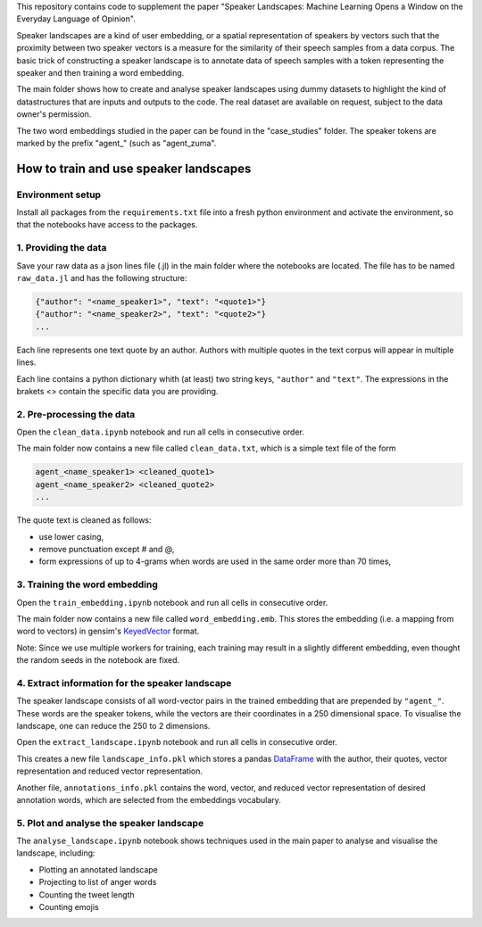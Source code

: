 This repository contains code to supplement the paper "Speaker Landscapes: Machine Learning Opens a Window on the Everyday Language of Opinion".

Speaker landscapes are a kind of user embedding, or a spatial representation of speakers by vectors such that the proximity between two speaker vectors is a measure for the similarity of their speech samples from a data corpus. The basic trick of constructing a speaker landscape is to annotate data of speech samples with a token representing the speaker and then training a word embedding.

The main folder shows how to create and analyse speaker landscapes using dummy datasets to highlight the kind of datastructures that are inputs and outputs to the code. The real dataset are available on request, subject to the data owner's permission. 

The two word embeddings studied in the paper can be found in the "case_studies" folder. The speaker tokens are marked by the prefix "agent_" (such as "agent_zuma". 

How to train and use speaker landscapes
---------------------------------------

Environment setup
*****************

Install all packages from the ``requirements.txt`` file into a fresh python environment and activate the environment, so that the notebooks have access to the packages.

1. Providing the data
*********************

Save your raw data as a json lines file (.jl) in the main folder where the notebooks are located. The file has to be named ``raw_data.jl`` and has the following structure:

.. code-block:: python

  {"author": "<name_speaker1>", "text": "<quote1>"}
  {"author": "<name_speaker2>", "text": "<quote2>"}
  ...


Each line represents one text quote by an author. Authors with multiple quotes in the text corpus will appear in multiple lines. 

Each line contains a python dictionary whith (at least) two string keys, ``"author"`` and ``"text"``. The expressions in the brakets <> contain the specific data you are providing.

2. Pre-processing the data
**************************

Open the ``clean_data.ipynb`` notebook and run all cells in consecutive order.

The main folder now contains a new file called ``clean_data.txt``, which is a simple text file of the form

.. code-block:: python

  agent_<name_speaker1> <cleaned_quote1> 
  agent_<name_speaker2> <cleaned_quote2>
  ...

The quote text is cleaned as follows:

* use lower casing,
* remove punctuation except # and @,
* form expressions of up to 4-grams when words are used in the same order more than 70 times,

3. Training the word embedding
******************************

Open the ``train_embedding.ipynb`` notebook and run all cells in consecutive order.

The main folder now contains a new file called ``word_embedding.emb``. This stores the embedding (i.e. a mapping from word to vectors) 
in gensim's `KeyedVector <https://radimrehurek.com/gensim/models/keyedvectors.html>`_ format. 

Note: Since we use multiple workers for training, each training may result in a slightly different embedding, even thought the random seeds in the notebook are fixed. 


4. Extract information for the speaker landscape
************************************************

The speaker landscape consists of all word-vector pairs in the trained embedding that are prepended by ``"agent_"``. These words are the speaker tokens, while the vectors are their coordinates in a 250 dimensional space. To visualise the landscape, one can reduce the 250 to 2 dimensions. 

Open the ``extract_landscape.ipynb`` notebook and run all cells in consecutive order.

This creates a new file ``landscape_info.pkl`` which stores a pandas `DataFrame <https://pandas.pydata.org/docs/reference/api/pandas.DataFrame.html>`_ with the author, their quotes, vector representation and reduced vector representation. 

Another file, ``annotations_info.pkl`` contains the word, vector, and reduced vector representation of desired annotation words, which are selected from the embeddings vocabulary. 

5. Plot and analyse the speaker landscape
*****************************************

The ``analyse_landscape.ipynb`` notebook shows techniques used in the main paper to analyse and visualise the landscape, including:

* Plotting an annotated landscape
* Projecting to list of anger words
* Counting the tweet length
* Counting emojis
